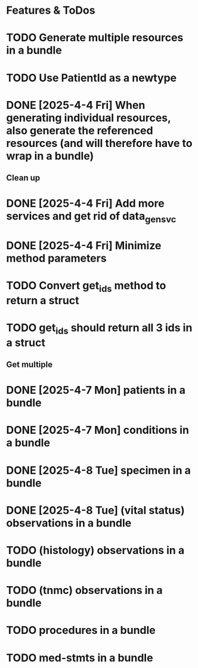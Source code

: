 * Features & ToDos

* TODO Generate multiple resources in a bundle
* TODO Use PatientId as a newtype
* DONE [2025-4-4 Fri] When generating individual resources, also generate the referenced resources (and will therefore have to wrap in a bundle)

** Clean up

* DONE [2025-4-4 Fri] Add more services and get rid of data_gen_svc
* DONE [2025-4-4 Fri] Minimize method parameters
* TODO Convert get_ids method to return a struct
* TODO get_ids should return all 3 ids in a struct

** Get multiple

* DONE [2025-4-7 Mon] patients in a bundle
* DONE [2025-4-7 Mon] conditions in a bundle
* DONE [2025-4-8 Tue] specimen in a bundle
* DONE [2025-4-8 Tue] (vital status) observations in a bundle
* TODO (histology) observations in a bundle
* TODO (tnmc) observations in a bundle
* TODO procedures in a bundle
* TODO med-stmts in a bundle
